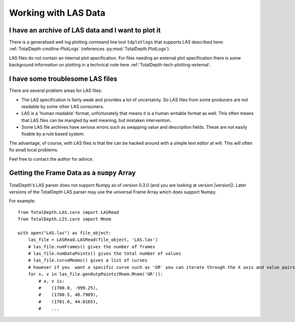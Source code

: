 .. moduleauthor:: Paul Ross <apaulross@gmail.com>
.. sectionauthor:: Paul Ross <apaulross@gmail.com>

.. Working with LAS archives


Working with LAS Data
==================================

I have an archive of LAS data and I want to plot it
---------------------------------------------------------------------


There is a generalised well log plotting command line tool ``tdplotlogs`` that supports LAS described here: :ref:`TotalDepth-cmdline-PlotLogs` (references :py:mod:`TotalDepth.PlotLogs`).

LAS files do not contain an internal plot specification.
For files needing an external plot specification there is some background information on plotting in a technical note here :ref:`TotalDepth-tech-plotting-external`.


I have some troublesome LAS files
---------------------------------------------------------------------

There are several problem areas for LAS files:

* The LAS specification is fairly weak and provides a lot of uncertainty. So LAS files from some producers are not readable by some other LAS consumers.
* LAS is a 'human readable' format, unfortunately that means it is a human writable format as well. This often means that LAS files can be mangled by well meaning, but mistaken intervention.
* Some LAS file archives have serious errors such as swapping value and description fields. These are not easily fixable by a rule based system.

The advantage, of course, with LAS files is that the can be hacked around with a simple text editor at will.
This will often fix small local problems.
   
Feel free to contact the author for advice.

Getting the Frame Data as a ``numpy`` Array
----------------------------------------------------

TotalDepth's LAS parser does not support Numpy as of version 0.3.0 (and you are looking at version |version|).
Later versions of the TotalDepth LAS parser may use the universal Frame Array which does support Numpy.

For example::

    from TotalDepth.LAS.core import LASRead
    from TotalDepth.LIS.core import Mnem

    with open("LAS.las") as file_object:
        las_file = LASRead.LASRead(file_object, 'LAS.las')
        # las_file.numFrames() gives the number of frames
        # las_file.numDataPoints() gives the total number of values
        # las_file.curveMnems() gives a list of curves
        # however if you  want a specific curve such as 'GR' you can iterate through the X axis and value pairs:
        for x, v in las_file.genOutpPoints(Mnem.Mnem('GR')):
            # x, v is:
            #    (1700.0, -999.25),
            #    (1700.5, 40.7909),
            #    (1701.0, 44.0165),
            #    ...
